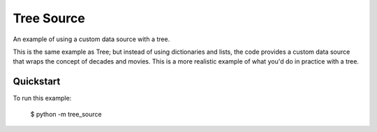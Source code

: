 Tree Source
===========

An example of using a custom data source with a tree.

This is the same example as Tree; but instead of using dictionaries and lists,
the code provides a custom data source that wraps the concept of decades and
movies. This is a more realistic example of what you'd do in practice with a tree.

Quickstart
~~~~~~~~~~

To run this example:

    $ python -m tree_source
